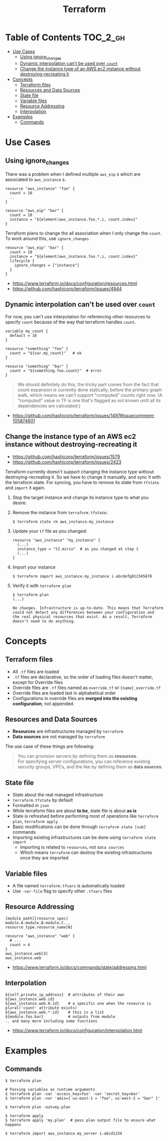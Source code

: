 #+TITLE: Terraform
* Table of Contents                                                :TOC_2_gh:
 - [[#use-cases][Use Cases]]
   - [[#using-ignore_changes][Using ignore_changes]]
   - [[#dynamic-interpolation-cant-be-used-over-count][Dynamic interpolation can't be used over ~count~]]
   - [[#change-the-instance-type-of-an-aws-ec2-instance-without-destroying-recreating-it][Change the instance type of an AWS ec2 instance without destroying-recreating it]]
 - [[#concepts][Concepts]]
   - [[#terraform-files][Terraform files]]
   - [[#resources-and-data-sources][Resources and Data Sources]]
   - [[#state-file][State file]]
   - [[#variable-files][Variable files]]
   - [[#resource-addressing][Resource Addressing]]
   - [[#interpolation][Interpolation]]
 - [[#examples][Examples]]
   - [[#commands][Commands]]

* Use Cases
** Using ignore_changes
There was a problem when I defined multiple ~aws_eip~ s which are associated to ~aws_instance~ s.

#+BEGIN_EXAMPLE
  resource "aws_instance" "foo" {
    count = 10
    ..
  }

  resource "aws_eip" "bar" {
    count = 10
    instance = "${element(aws_instance.foo.*.i, count.index}"
  }
#+END_EXAMPLE

Terraform plans to change the all association when I only change the ~count~.
To work around this, use ~ignore_changes~

#+BEGIN_EXAMPLE
  resource "aws_eip" "bar" {
    count = 10
    instance = "${element(aws_instance.foo.*.i, count.index}"
    lifecycle {
      ignore_changes = ["instance"]
    }
  }
#+END_EXAMPLE

- https://www.terraform.io/docs/configuration/resources.html
- https://github.com/hashicorp/terraform/issues/4944

** Dynamic interpolation can't be used over ~count~
For now, you can't use interpolation for referencing other resources
to specify ~count~ because of the way that terraform handles ~count~.

#+BEGIN_EXAMPLE
  variable my_count { 
    default = 10
  }

  resource "something" "foo" {
    count = "${var.my_count}"   # ok
  }

  resource "something" "bar" {
    count = "${something.foo.count}"  # error
  }
#+END_EXAMPLE

#+BEGIN_QUOTE
We should definitely do this,
the tricky part comes from the fact that count expansion is currently done statically,
before the primary graph walk, which means we can't support "computed" counts right now.
(A "computed" value in TF is one that's flagged as not known until all its dependencies are calculated.)
#+END_QUOTE

- https://github.com/hashicorp/terraform/issues/1497#issuecomment-105874601 

** Change the instance type of an AWS ec2 instance without destroying-recreating it
- https://github.com/hashicorp/terraform/issues/1579
- https://github.com/hashicorp/terraform/issues/2423

Terraform currently doesn't support changing the instance type without destroying-recreating it.
So we have to change it manually, and sync it with the terraform state.
For syncing, you have to remove its state from ~tfstate~ and ~import~ it again.

1. Stop the target instance and change its instance type to what you desire.
   [[file:img/screenshot_2017-01-31_13-33-29.png]]

2. Remove the instance from ~terraform.tfstate~:
   #+BEGIN_EXAMPLE
     $ terraform state rm aws_instance.my_instance
   #+END_EXAMPLE

3. Update your ~tf~ file as you changed:
  #+BEGIN_EXAMPLE
    resource "aws_instance" "my_instance" {
      (...)
      instance_type = "t2.mirco"  # as you changed at step 1 
      (...)
    }
  #+END_EXAMPLE

4. Import your instance
  #+BEGIN_EXAMPLE
    $ terraform import aws_instance.my_instance i-abcdefg012345678
  #+END_EXAMPLE

5. Verify it with ~terraform plan~
  #+BEGIN_EXAMPLE
    $ terraform plan
    (...)

    No changes. Infrastructure is up-to-date. This means that Terraform
    could not detect any differences between your configuration and
    the real physical resources that exist. As a result, Terraform
    doesn't need to do anything.
  #+END_EXAMPLE

* Concepts
** Terraform files
- All ~.tf~ files are loaded
- ~.tf~ files are declarative, so the order of loading files doesn't matter, except for Override files
- Override files are ~.tf~ files named as ~override.tf~ or ~{name}_override.tf~
- Override files are loaded last in alphabetical order
- Configurations in override files are *merged into the existing configuration*, not appended.

** Resources and Data Sources
- *Resources* are infrastructures managed by ~terraform~
- *Data sources* are not managed by ~terraform~

The use case of these things are following:
#+BEGIN_QUOTE
You can provision servers by defining them as *resources*.\\
For specifying server configurations,
you can reference existing security groups, VPCs, and the like by defining them as *data sources*.
#+END_QUOTE

** State file
- State about the real managed infrastructure
- ~terraform.tfstate~ by default
- Formatted in ~json~
- While terraform files are about *to be*, state file is about *as is*
- State is refreshed before performing most of operations like ~terraform plan~, ~terraform apply~
- Basic modifications can be done through ~terraform state [sub]~ commands
- Importing existing infrastructures can be done using ~terraform state import~
  - Importing is related to ~resources~, not ~data sources~
  - Which means ~terraform~ can destroy the existing infrastructures once they are imported

** Variable files
- A file named ~terraform.tfvars~ is automatically loaded
- Use ~-var-file~ flag to specify other ~.tfvars~ files

** Resource Addressing
#+BEGIN_EXAMPLE
  [module path][resource spec]
  module.A.module.B.module.C...
  resource_type.resource_name[N]
#+END_EXAMPLE

#+BEGIN_EXAMPLE
  resource "aws_instance" "web" {
    # ...
    count = 4
  }
  aws_instance.web[3]
  aws_instance.web
#+END_EXAMPLE

- https://www.terraform.io/docs/commands/state/addressing.html

** Interpolation
#+BEGIN_EXAMPLE
  ${self.private_ip_address}  # attributes of their own
  ${aws_instance.web.id}
  ${aws_instance.web.0.id}    # a specific one when the resource is plural('count' attribute exists)
  ${aws_instance.web.*.id}    # this is a list
  ${module.foo.bar}           # outputs from module
  .. and many more including some functions
#+END_EXAMPLE

- https://www.terraform.io/docs/configuration/interpolation.html

* Examples
** Commands
#+BEGIN_SRC shell
  $ terraform plan

  # Passing variables as runtime arguments
  $ terraform plan -var 'access_key=foo' -var 'secret_key=bar'
  $ terraform plan -var 'amis={ us-east-1 = "foo", us-west-2 = "bar" }'

  $ terraform plan -out=my.plan

  $ terraform apply
  $ terraform apply 'my.plan'  # pass plan output file to ensure what happens

  $ terraform import aws_instance.my_server i-abcd1234
#+END_SRC
